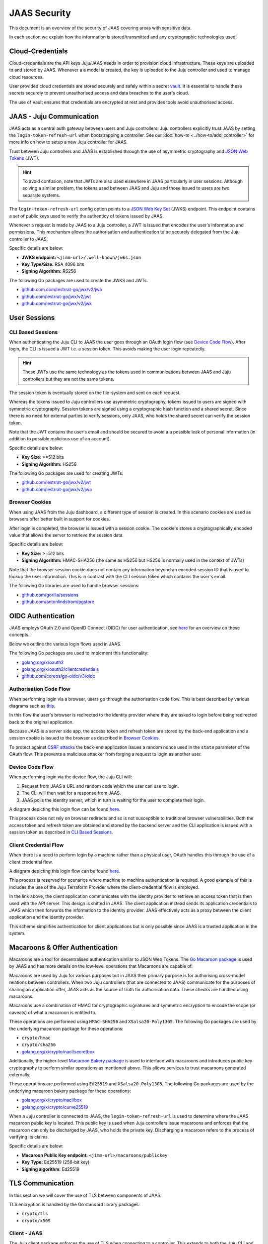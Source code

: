 JAAS Security
=============

This document is an overview of the security of JAAS covering areas with sensitive data.

In each section we explain how the information is stored/transmitted and any cryptographic
technologies used.

Cloud-Credentials
-----------------

Cloud-credentials are the API keys Juju/JAAS needs in order to provision cloud infrastructure.
These keys are uploaded to and stored by JAAS. Whenever a a model is created, the key is uploaded to 
the Juju controller and used to manage cloud resources.

User provided cloud credentials are stored securely and safely within a secret `vault <https://www.vaultproject.io/>`__. 
It is  essential to handle these secrets securely to prevent unauthorised access and data breaches
to the user's cloud.

The use of Vault ensures that credentials are encrypted at rest and provides tools avoid unauthorised
access.

JAAS - Juju Communication
--------------------------

JAAS acts as a central auth gateway between users and Juju controllers.
Juju controllers explicitly trust JAAS by setting the ``login-token-refresh-url`` when
bootstrapping a controller. See our :doc:`how-to <../how-to/add_controller>` for more info on 
how to setup a new Juju controller for JAAS.

Trust between Juju controllers and JAAS is established through the use of asymmetric cryptography
and `JSON Web Tokens <https://jwt.io/introduction>`__ (JWT). 

.. hint::

    To avoid confusion, note that JWTs are also used elsewhere in JAAS particularly in user sessions. 
    Although solving a similar problem, the tokens used between JAAS and Juju and those issued to users
    are two separate systems.

The ``login-token-refresh-url`` config option points to a
`JSON Web Key Set <https://auth0.com/docs/secure/tokens/json-web-tokens/json-web-key-sets>`__ 
(JWKS) endpoint. This endpoint contains a set of public keys used to verify the authenticy of tokens
issued by JAAS.

Whenever a request is made by JAAS to a Juju controller, a JWT is issued that encodes the user's
information and permissions. This mechanism allows the authorisation and authentication to be securely
delegated from the Juju controller to JAAS.

Specific details are below:

- **JWKS endpoint:** ``<jimm-url>/.well-known/jwks.json``
- **Key Type/Size:** RSA 4096 bits
- **Signing Algorithm:** RS256

The following Go packages are used to create the JWKS and JWTs.

- `<github.com.com/lestrrat-go/jwx/v2/jwa>`__
- `<github.com/lestrrat-go/jwx/v2/jwt>`__
- `<github.com/lestrrat-go/jwx/v2/jwk>`__

User Sessions
-------------

CLI Based Sessions
^^^^^^^^^^^^^^^^^^

When authenticating the Juju CLI to JAAS the user goes through an OAuth login flow (see `Device Code Flow`_).
After login, the CLI is issued a JWT i.e. a session token. This avoids making the user login repeatedly.

.. hint::
  These JWTs use the same technology as the tokens used in communications between JAAS and Juju controllers but
  they are not the same tokens.

The session token is eventually stored on the file-system and sent on each request.

Whereas the tokens issued to Juju controllers use asymmetric cryptography, tokens issued to users are signed with
symmetric cryptography. Session tokens are signed using a cryptographic hash function and a shared secret. 
Since there is no need for external parties to verify sessions, only JAAS, who holds the shared secret can verify
the session token. 

Note that the JWT contains the user's email and should be secured to avoid a a possible leak of personal information
(in addition to possible malicious use of an account).

Specific details are below:

- **Key Size:** >=512 bits
- **Signing Algorithm:** HS256

The following Go packages are used for creating JWTs:

- `<github.com/lestrrat-go/jwx/v2/jwt>`__
- `<github.com/lestrrat-go/jwx/v2/jwa>`__

Browser Cookies
^^^^^^^^^^^^^^^

When using JAAS from the Juju dashboard, a different type of session is created. In this scenario cookies are
used as browsers offer better built in support for cookies.

After login is completed, the browser is issued with a session cookie. The cookie's stores a cryptographically
encoded value that allows the server to retrieve the session data.

Specific details are below:

- **Key Size:** >=512 bits
- **Signing Algorithm:** HMAC-SHA256 (the same as HS256 but HS256 is normally used in the context of JWTs)

Note that the browser session cookie does not contain any information beyond an encoded session ID that is
used to lookup the user information. This is in contrast with the CLI session token which contains the user's email.

The following Go libraries are used to handle browser sessions:

- `<github.com/gorilla/sessions>`__
- `<github.com/antonlindstrom/pgstore>`__

OIDC Authentication
-------------------

JAAS employs OAuth 2.0 and OpenID Connect (OIDC) for user authentication, 
see `here <https://developer.okta.com/docs/concepts/oauth-openid/>`__
for an overview on these concepts.

Below we outline the various login flows used in JAAS.

The following Go packages are used to implement this functionality:

- `<golang.org/x/oauth2>`__
- `<golang.org/x/oauth2/clientcredentials>`__
- `<github.com/coreos/go-oidc/v3/oidc>`__

Authorisation Code Flow
^^^^^^^^^^^^^^^^^^^^^^^

When performing login via a browser, users go through the authorisation code flow.
This is best described by various diagrams such as 
`this <https://auth0.com/docs/get-started/authentication-and-authorization-flow/authorization-code-flow>`__.

In this flow the user's browser is redirected to the identity provider where they are
asked to login before being redirected back to the original application.

Because JAAS is a server side app, the access token and refresh token are stored
by the back-end application and a session cookie is issued to the browser as described in 
`Browser Cookies`_.

To protect against `CSRF attacks <https://auth0.com/docs/secure/attack-protection/state-parameters>`__
the back-end application issues a random nonce used in the ``state`` parameter of the OAuth
flow. This prevents a malicious attacker from forging a request to login as another user.

Device Code Flow
^^^^^^^^^^^^^^^^

When performing login via the device flow, the Juju CLI will:

1. Request from JAAS a URL and random code which the user can use to login.
2. The CLI will then wait for a response from JAAS.
3. JAAS polls the identity server, which in turn is waiting for the user to complete their login.

A diagram depicting this login flow can be found 
`here <https://auth0.com/docs/get-started/authentication-and-authorization-flow/authorization-code-flow>`__.

This process does not rely on browser redirects and so is not susceptible to traditional browser vulnerabilities.
Both the access token and refresh token are obtained and stored by the backend server
and the CLI application is issued with a session token as described in `CLI Based Sessions`_.

Client Credential Flow
^^^^^^^^^^^^^^^^^^^^^^

When there is a need to perform login by a machine rather than a physical user, OAuth handles this through
the use of a client credential flow.

A diagram depicting this login flow can be found 
`here <https://auth0.com/docs/get-started/authentication-and-authorization-flow/client-credentials-flow>`__.

This process is reserved for scenarios where machine to machine authentication is required. A good example
of this is includes the use of the Juju Terraform Provider where the client-credential flow is employed.

In the link above, the client application communicates with the identity provider to retrieve an access token
that is then used with the API server. This design is shifted in JAAS. The client application instead sends
its application credentials to JAAS which then forwards the information to the identity provider. JAAS
effectively acts as a proxy between the client application and the identity provider.

This scheme simplifies authentication for client applications but is only possible since JAAS is a trusted
application in the system.

Macaroons & Offer Authentication
--------------------------------

Macaroons are a tool for decentralised authentication similar to JSON Web Tokens.
The `Go Macaroon package <https://pkg.go.dev/gopkg.in/macaroon.v2@v2.1.0>`__ is used by JAAS and has more
details on the low-level operations that Macaroons are capable of.

Macaroons are used by Juju for various purposes but in JAAS their primary purpose is for authorising 
cross-model relations between controllers. When two Juju controllers (that are connected to JAAS) 
communicate for the purposes of sharing an application offer, JAAS acts as the source of truth for 
authorisation data. These checks are handled using macaroons.

Macaroons use a combination of HMAC for cryptographic signatures and symmetric encryption to encode
the scope (or caveats) of what a macaroon is entitled to.

These operations are performed using ``HMAC-SHA256`` and ``XSalsa20-Poly1305``. The following Go 
packages are used by the underlying macaroon package for these operations:

- ``crypto/hmac``
- ``crypto/sha256``
- `<golang.org/x/crypto/nacl/secretbox>`__

Additionally, the higher-level `Macaroon Bakery package <https://github.com/go-macaroon-bakery/macaroon-bakery>`__
is used to interface with macaroons and introduces public key cryptography to perform similar operations
as mentioned above. This allows services to trust macaroons generated externally.

These operations are performed using ``Ed25519`` and ``XSalsa20-Poly1305``. The following Go packages are 
used by the underlying macaroon bakery package for these operations:

- `<golang.org/x/crypto/nacl/box>`__
- `<golang.org/x/crypto/curve25519>`__

When a Juju controller is connected to JAAS, the ``login-token-refresh-url`` is used to determine where 
the JAAS macaroon public key is located. This public key is used when Juju controllers issue macaroons 
and enforces that the macaroon can only be  discharged by JAAS, who holds the private key. Discharging 
a macaroon refers to the process of verifying its claims.

Specific details are below:

- **Macaroon Public Key endpoint:** ``<jimm-url>/macaroons/publickey``
- **Key Type:** Ed25519 (256-bit key)
- **Signing algorithm:** Ed25519

TLS Communication
-----------------

In this section we will cover the use of TLS between components of JAAS.

TLS encryption is handled by the Go standard library packages:

- ``crypto/tls``
- ``crypto/x509``

Client - JAAS
^^^^^^^^^^^^^

The Juju client package enforces the use of TLS when connecting to a controller.
This extends to both the Juju CLI and the Juju Terraform Provider.

The minimum supported version is TLS v1.2

JAAS - Juju Controllers
^^^^^^^^^^^^^^^^^^^^^^^

JAAS enforces the use of TLS when connecting to a Juju controller.

The minimum supported version is TLS v1.2

JAAS - OpenFGA
^^^^^^^^^^^^^^

JAAS does not currently enforce TLS when communicating with OpenFGA.

TLS is not currently supported with the OpenFGA charm operator.

JAAS - Vault
^^^^^^^^^^^^

JAAS assumes that Vault is reachable with TLS but does not enforce this.
By default the Vault charm employs the use of TLS.

The minimum supported version is TLS v1.2.

JAAS - PostgreSQL
^^^^^^^^^^^^^^^^^

JAAS does not currently enforce TLS when communicating with PostgreSQL.
But this can be achieved when using the PostgreSQL charm.

The minimum supported version is TLS v1.2.

CORS
----

CORS or Cross-Origin Resource Sharing is a browser security feature designed to prevent
malicious use of your online credentials. Read more on CORS 
`here <https://developer.mozilla.org/en-US/docs/Web/HTTP/CORS#what_requests_use_cors>`__.

JAAS supports the use of CORS headers specifically for the purposes of the Juju
dashboard. The dashboard requires the ability to send cross-origin requests from the domain
where it is hosted to the domain where JAAS is hosted. More information on how to setup
CORS to securely handle these requests will be available in a future how-to.

The following Go package is used to validate CORS requests/headers:

- `<github.com/rs/cors>`__

